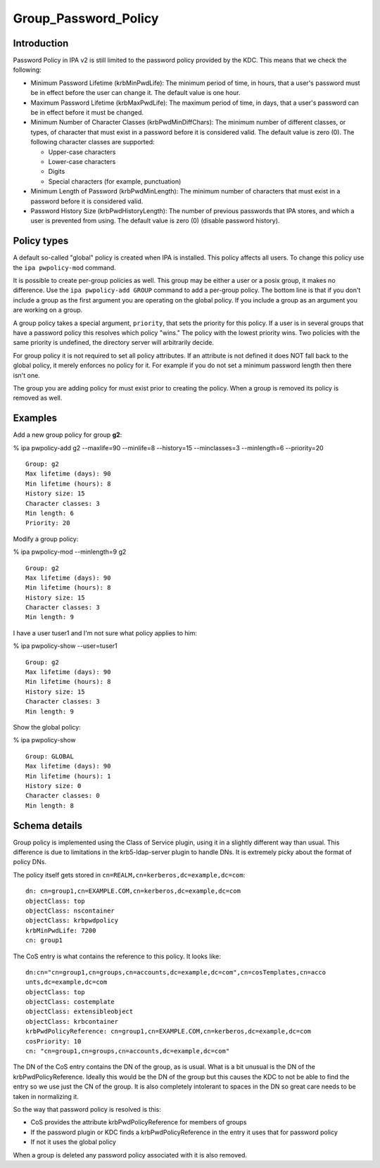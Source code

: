 Group_Password_Policy
=====================

Introduction
------------

Password Policy in IPA v2 is still limited to the password policy
provided by the KDC. This means that we check the following:

-  Minimum Password Lifetime (krbMinPwdLife): The minimum period of
   time, in hours, that a user's password must be in effect before the
   user can change it. The default value is one hour.
-  Maximum Password Lifetime (krbMaxPwdLife): The maximum period of
   time, in days, that a user's password can be in effect before it must
   be changed.
-  Minimum Number of Character Classes (krbPwdMinDiffChars): The minimum
   number of different classes, or types, of character that must exist
   in a password before it is considered valid. The default value is
   zero (0). The following character classes are supported:

   -  Upper-case characters
   -  Lower-case characters
   -  Digits
   -  Special characters (for example, punctuation)

-  Minimum Length of Password (krbPwdMinLength): The minimum number of
   characters that must exist in a password before it is considered
   valid.
-  Password History Size (krbPwdHistoryLength): The number of previous
   passwords that IPA stores, and which a user is prevented from using.
   The default value is zero (0) (disable password history).



Policy types
------------

A default so-called "global" policy is created when IPA is installed.
This policy affects all users. To change this policy use the
``ipa pwpolicy-mod`` command.

It is possible to create per-group policies as well. This group may be
either a user or a posix group, it makes no difference. Use the
``ipa pwpolicy-add GROUP`` command to add a per-group policy. The bottom
line is that if you don't include a group as the first argument you are
operating on the global policy. If you include a group as an argument
you are working on a group.

A group policy takes a special argument, ``priority``, that sets the
priority for this policy. If a user is in several groups that have a
password policy this resolves which policy "wins." The policy with the
lowest priority wins. Two policies with the same priority is undefined,
the directory server will arbitrarily decide.

For group policy it is not required to set all policy attributes. If an
attribute is not defined it does NOT fall back to the global policy, it
merely enforces no policy for it. For example if you do not set a
minimum password length then there isn't one.

The group you are adding policy for must exist prior to creating the
policy. When a group is removed its policy is removed as well.

Examples
--------

Add a new group policy for group **g2**:

% ipa pwpolicy-add g2 --maxlife=90 --minlife=8 --history=15
--minclasses=3 --minlength=6 --priority=20

::

     Group: g2
     Max lifetime (days): 90
     Min lifetime (hours): 8
     History size: 15
     Character classes: 3
     Min length: 6
     Priority: 20

Modify a group policy:

% ipa pwpolicy-mod --minlength=9 g2

::

     Group: g2
     Max lifetime (days): 90
     Min lifetime (hours): 8
     History size: 15
     Character classes: 3
     Min length: 9

I have a user tuser1 and I'm not sure what policy applies to him:

% ipa pwpolicy-show --user=tuser1

::

     Group: g2
     Max lifetime (days): 90
     Min lifetime (hours): 8
     History size: 15
     Character classes: 3
     Min length: 9

Show the global policy:

% ipa pwpolicy-show

::

     Group: GLOBAL
     Max lifetime (days): 90
     Min lifetime (hours): 1
     History size: 0
     Character classes: 0
     Min length: 8



Schema details
--------------

Group policy is implemented using the Class of Service plugin, using it
in a slightly different way than usual. This difference is due to
limitations in the krb5-ldap-server plugin to handle DNs. It is
extremely picky about the format of policy DNs.

The policy itself gets stored in
``cn=REALM,cn=kerberos,dc=example,dc=com``:

::

    dn: cn=group1,cn=EXAMPLE.COM,cn=kerberos,dc=example,dc=com
    objectClass: top
    objectClass: nscontainer
    objectClass: krbpwdpolicy
    krbMinPwdLife: 7200
    cn: group1

The CoS entry is what contains the reference to this policy. It looks
like:

::

    dn:cn="cn=group1,cn=groups,cn=accounts,dc=example,dc=com",cn=cosTemplates,cn=acco
    unts,dc=example,dc=com
    objectClass: top
    objectClass: costemplate
    objectClass: extensibleobject
    objectClass: krbcontainer
    krbPwdPolicyReference: cn=group1,cn=EXAMPLE.COM,cn=kerberos,dc=example,dc=com
    cosPriority: 10
    cn: "cn=group1,cn=groups,cn=accounts,dc=example,dc=com"

The DN of the CoS entry contains the DN of the group, as is usual. What
is a bit unusual is the DN of the krbPwdPolicyReference. Ideally this
would be the DN of the group but this causes the KDC to not be able to
find the entry so we use just the CN of the group. It is also completely
intolerant to spaces in the DN so great care needs to be taken in
normalizing it.

So the way that password policy is resolved is this:

-  CoS provides the attribute krbPwdPolicyReference for members of
   groups
-  If the password plugin or KDC finds a krbPwdPolicyReference in the
   entry it uses that for password policy
-  If not it uses the global policy

When a group is deleted any password policy associated with it is also
removed.